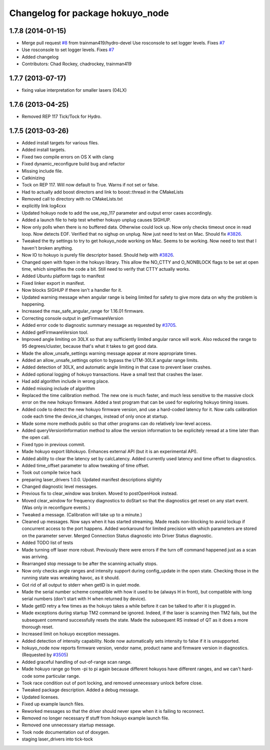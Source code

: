 ^^^^^^^^^^^^^^^^^^^^^^^^^^^^^^^^^
Changelog for package hokuyo_node
^^^^^^^^^^^^^^^^^^^^^^^^^^^^^^^^^

1.7.8 (2014-01-15)
------------------
* Merge pull request `#8 <https://github.com/ros-drivers/hokuyo_node/issues/8>`_ from trainman419/hydro-devel
  Use rosconsole to set logger levels. Fixes `#7 <https://github.com/ros-drivers/hokuyo_node/issues/7>`_
* Use rosconsole to set logger levels. Fixes `#7 <https://github.com/ros-drivers/hokuyo_node/issues/7>`_
* Added changelog
* Contributors: Chad Rockey, chadrockey, trainman419

1.7.7 (2013-07-17)
------------------
* fixing value interpretation for smaller lasers (04LX)

1.7.6 (2013-04-25)
------------------
* Removed REP 117 Tick/Tock for Hydro.

1.7.5 (2013-03-26)
------------------
* Added install targets for various files.
* Added install targets.
* Fixed two compile errors on OS X with clang
* Fixed dynamic_reconfigure build bug and refactor
* Missing include file.
* Catkinizing
* Tock on REP 117.  Will now default to True.  Warns if not set or false.
* Had to actually add boost directors and link to boost::thread in the CMakeLists
* Removed call to directory with no CMakeLists.txt
* explicitly link log4cxx
* Updated hokuyo node to add the use_rep_117 parameter and output error cases accordingly.
* Added a launch file to help test whether hokuyo unplug causes SIGHUP.
* Now only polls when there is no buffered data. Otherwise could lock up. Now only checks timeout once in read loop. Now detects EOF. Verified that no sighup on unplug. Now just need to test on Mac. Should fix `#3826 <https://github.com/ros-drivers/hokuyo_node/issues/3826>`_.
* Tweaked the tty settings to try to get hokuyo_node working on Mac. Seems to be working. Now need to test that I haven't broken anything.
* Now IO to hokuyo is purely file descriptor based. Should help with `#3826 <https://github.com/ros-drivers/hokuyo_node/issues/3826>`_.
* Changed open with fopen in the hokuyo library. This allow the NO_CTTY and O_NONBLOCK flags to be set at open time, which simplifies the code a bit. Still need to verify that CTTY actually works.
* Added Ubuntu platform tags to manifest
* Fixed linker export in manifest.
* Now blocks SIGHUP if there isn't a handler for it.
* Updated warning message when angular range is being limited for safety to give more data on why the problem is happening.
* Increased the max_safe_angular_range for 1.16.01 firmware.
* Correcting console output in getFirmwareVersion
* Added error code to diagnostic summary message as requested by `#3705 <https://github.com/ros-drivers/hokuyo_node/issues/3705>`_.
* Added getFirmwareVersion tool.
* Improved angle limiting on 30LX so that any sufficiently limited angular rance will work. Also reduced the range to 95 degrees/cluster, because that's what it takes to get good data.
* Made the allow_unsafe_settings warning message appear at more appropriate times.
* Added an allow_unsafe_settings option to bypass the UTM-30LX angular range limits.
* Added detection of 30LX, and automatic angle limiting in that case to prevent laser crashes.
* Added optional logging of hokuyo transactions. Have a small test that crashes the laser.
* Had add algorithm include in wrong place.
* Added missing include of algorithm
* Replaced the time calibration method. The new one is much faster, and much less sensitive to the massive clock error on the new hokuyo firmware. Added a test program that can be used for exploring hokuyo timing issues.
* Added code to detect the new hokuyo firmware version, and use a hard-coded latency for it. Now calls calibration code each time the device_id changes, instead of only once at startup.
* Made some more methods public so that other programs can do relatively low-level access.
* Added queryVersionInformation method to allow the version information to be explicitely reread at a time later than the open call.
* Fixed typo in previous commit.
* Made hokuyo export libhokuyo. Enhances external API (but it is an experimental API).
* Added ability to clear the latency set by calcLatency. Added currently used latency and time offset to diagnostics.
* Added time_offset parameter to allow tweaking of time offset.
* Took out compile twice hack
* preparing laser_drivers 1.0.0. Updated manifest descriptions slightly
* Changed diagnostic level messages.
* Previous fix to clear_window was broken. Moved to postOpenHook instead.
* Moved clear_window for frequency diagnostics to doStart so that the diagnostics get reset on any start event. (Was only in reconfigure events.)
* Tweaked a message. (Calibration will take up to a minute.)
* Cleaned up messages. Now says when it has started streaming. Made reads non-blocking to avoid lockup if concurrent access to the port happens. Added workaround for limited precision with which parameters are stored on the parameter server. Merged Connection Status diagnostic into Driver Status diagnostic.
* Added TODO list of tests
* Made turning off laser more robust. Previously there were errors if the turn off command happened just as a scan was arriving.
* Rearranged stop message to be after the scanning actually stops.
* Now only checks angle ranges and intensity support during config_update in the open state. Checking those in the running state was wreaking havoc, as it should.
* Got rid of all output to stderr when getID is in quiet mode.
* Made the serial number scheme compatible with how it used to be (always H in front), but compatible with long serial numbers (don't start with H when returned by device).
* Made getID retry a few times as the hokuyo takes a while before it can be talked to after it is plugged in.
* Made exceptions during startup TM2 command be ignored. Indeed, if the laser is scanning then TM2 fails, but the subsequent command successfully resets the state. Made the subsequent RS instead of QT as it does a more thorough reset.
* Increased limit on hokuyo exception messages.
* Added detection of intensity capability. Node now automatically sets intensity to false if it is unsupported.
* hokuyo_node now reports firmware version, vendor name, product name and firmware version in diagnostics. (Requested by `#3505 <https://github.com/ros-drivers/hokuyo_node/issues/3505>`_)
* Added graceful handling of out-of-range scan range.
* Made hokuyo range go from -pi to pi again because different hokuyos have different ranges, and we can't hard-code some particular range.
* Took race condition out of port locking, and removed unnecessary unlock before close.
* Tweaked package description. Added a debug message.
* Updated licenses.
* Fixed up example launch files.
* Reworked messages so that the driver should never spew when it is failing to reconnect.
* Removed no longer necessary tf stuff from hokuyo example launch file.
* Removed one unnecessary startup message.
* Took node documentation out of doxygen.
* staging laser_drivers into tick-tock
